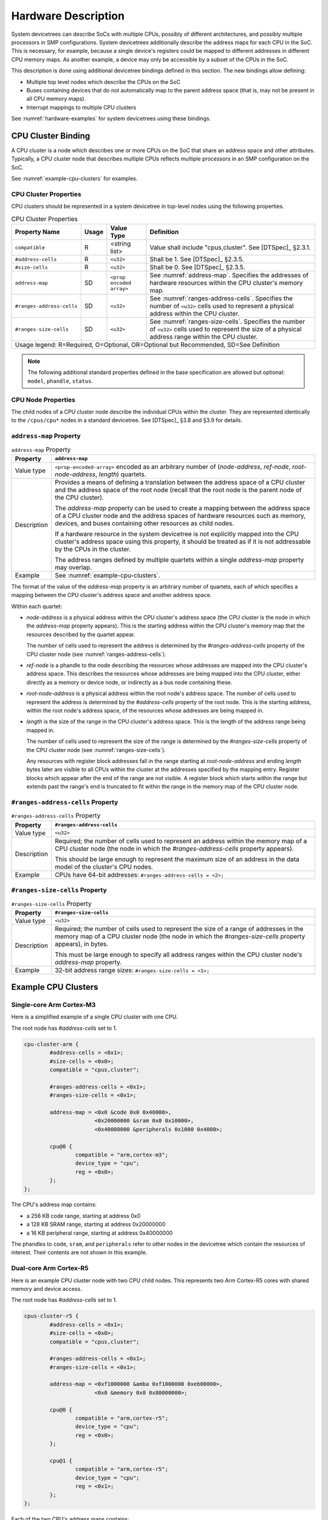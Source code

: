 .. _hardware-bindings:

Hardware Description
====================

System devicetrees can describe SoCs with multiple CPUs, possibly of
different architectures, and possibly multiple processors in SMP
configurations. System devicetrees additionally describe the address
maps for each CPU in the SoC. This is necessary, for example, because
a single device's registers could be mapped to different addresses in
different CPU memory maps. As another example, a device may only be
accessible by a subset of the CPUs in the SoC.

This description is done using additional devicetree bindings defined
in this section. The new bindings allow defining:

- Multiple top level nodes which describe the CPUs on the SoC
- Buses containing devices that do not automatically map to the parent
  address space (that is, may not be present in all CPU memory maps).
- Interrupt mappings to multiple CPU clusters

See :numref:`hardware-examples` for system devicetrees using these
bindings.

CPU Cluster Binding
-------------------

A CPU cluster is a node which describes one or more CPUs on the SoC
that share an address space and other attributes. Typically, a CPU
cluster node that describes multiple CPUs reflects multiple processors
in an SMP configuration on the SoC.

See :numref:`example-cpu-clusters` for examples.

CPU Cluster Properties
~~~~~~~~~~~~~~~~~~~~~~

CPU clusters should be represented in a system devicetree in top-level
nodes using the following properties.

.. TODO: this is present in system-device-tree.dts and is mentioned in
   chapter4-bus-firewalls.rst, but may not be needed after all.

   ``bus-master-id``         SD    ``<u32>``             ...

.. tabularcolumns:: | p{4cm} p{0.75cm} p{4cm} p{6.5cm} |
.. table:: CPU Cluster Properties

   ========================= ===== ===================== ===============================================
   Property Name             Usage Value Type            Definition
   ========================= ===== ===================== ===============================================
   ``compatible``            R     <string list>         Value shall include "cpus,cluster".
                                                         See [DTSpec]_ §2.3.1.
   ``#address-cells``        R     ``<u32>``             Shall be 1. See [DTSpec]_ §2.3.5.
   ``#size-cells``           R     ``<u32>``             Shall be 0. See [DTSpec]_ §2.3.5.
   ``address-map``           SD    ``<prop encoded       See :numref:`address-map`. Specifies the
                                   array>``              addresses of hardware resources within the CPU
                                                         cluster's memory map.
   ``#ranges-address-cells`` SD    ``<u32>``             See :numref:`ranges-address-cells`. Specifies
                                                         the number of ``<u32>`` cells used to represent
                                                         a physical address within the CPU cluster.
   ``#ranges-size-cells``    SD    ``<u32>``             See :numref:`ranges-size-cells`. Specifies the
                                                         number of ``<u32>`` cells used to represent the
                                                         size of a physical address range within the
                                                         CPU cluster.

   Usage legend: R=Required, O=Optional, OR=Optional but Recommended, SD=See Definition
   =====================================================================================================

.. note:: The following additional standard properties defined in the
          base specification are allowed but optional: ``model``,
          ``phandle``, ``status``.

CPU Node Properties
~~~~~~~~~~~~~~~~~~~

The child nodes of a CPU cluster node describe the individual CPUs
within the cluster. They are represented identically to the
``/cpus/cpu*`` nodes in a standard devicetree. See [DTSpec]_ §3.8 and
§3.9 for details.

.. _address-map:

``address-map`` Property
~~~~~~~~~~~~~~~~~~~~~~~~

.. tabularcolumns:: | l J |
.. table:: ``address-map`` Property

   =========== ==============================================================
   Property    ``address-map``
   =========== ==============================================================
   Value type  ``<prop-encoded-array>`` encoded as an arbitrary number of
               (*node-address*, *ref-node*, *root-node-address*, *length*)
               quartets.

   Description Provides a means of defining a translation between the
               address space of a CPU cluster and the address space of
               the root node (recall that the root node is the parent
               node of the CPU cluster).

               The *address-map* property can be used to create a
               mapping between the address space of a CPU cluster node
               and the address spaces of hardware resources such as
               memory, devices, and buses containing other resources as
               child nodes.

               If a hardware resource in the system devicetree
               is not explicitly mapped into the CPU cluster's
               address space using this property, it should be treated
               as if it is not addressable by the CPUs in the cluster.

               The address ranges defined by multiple quartets within
               a single *address-map* property may overlap.
   Example     See :numref:`example-cpu-clusters`.
   =========== ==============================================================

The format of the value of the *address-map* property is an arbitrary
number of quartets, each of which specifies a mapping between the CPU
cluster's address space and another address space.

Within each quartet:

- *node-address* is a physical address within the CPU cluster's address
  space (the CPU cluster is the node in which the *address-map* property
  appears). This is the starting address within the CPU cluster's memory
  map that the resources described by the quartet appear.

  The number of cells used to represent the address is determined by the
  *#ranges-address-cells* property of the CPU cluster node (see
  :numref:`ranges-address-cells`).

- *ref-node* is a phandle to the node describing the resources whose
  addresses are mapped into the CPU cluster's address space. This
  describes the resources whose addresses are being mapped into the CPU
  cluster, either directly as a memory or device node, or indirectly as
  a bus node containing these.

- *root-node-address* is a physical address within the root node's
  address space. The number of cells used to represent the address is
  determined by the *#address-cells* property of the root node. This is
  the starting address, within the root node's address space, of the
  resources whose addresses are being mapped in.

- *length* is the size of the range in the CPU cluster's address space.
  This is the length of the address range being mapped in.

  The number of cells used to represent the size of the range is
  determined by the *#ranges-size-cells* property of the CPU cluster
  node (see :numref:`ranges-size-cells`).

  Any resources with register block addresses fall in the range starting
  at *root-node-address* and ending *length* bytes later are visible to
  all CPUs within the cluster at the addresses specified by the mapping
  entry. Register blocks which appear after the end of the range are not
  visible. A register block which starts within the range but extends
  past the range's end is truncated to fit within the range in the
  memory map of the CPU cluster node.

.. _ranges-address-cells:

``#ranges-address-cells`` Property
~~~~~~~~~~~~~~~~~~~~~~~~~~~~~~~~~~

.. tabularcolumns:: | l J |
.. table:: ``#ranges-address-cells`` Property

   =========== ==============================================================
   Property    ``#ranges-address-cells``
   =========== ==============================================================
   Value type  ``<u32>``
   Description Required; the number of cells used to represent an address
               within the memory map of a CPU cluster node (the node in
               which the *#ranges-address-cells* property appears).

               This should be large enough to represent the maximum size of
               an address in the data model of the cluster's CPU nodes.
   Example     CPUs have 64-bit addresses: ``#ranges-address-cells = <2>;``
   =========== ==============================================================

.. _ranges-size-cells:

``#ranges-size-cells`` Property
~~~~~~~~~~~~~~~~~~~~~~~~~~~~~~~

.. tabularcolumns:: | l J |
.. table:: ``#ranges-size-cells`` Property

   =========== ==============================================================
   Property    ``#ranges-size-cells``
   =========== ==============================================================
   Value type  ``<u32>``
   Description Required; the number of cells used to represent the size of a
               range of addresses in the memory map of a CPU cluster node
               (the node in which the *#ranges-size-cells* property
               appears), in bytes.

               This must be large enough to specify all address ranges
               within the CPU cluster node's *address-map* property.
   Example     32-bit address range sizes: ``#ranges-size-cells = <1>;``
   =========== ==============================================================

.. _example-cpu-clusters:

Example CPU Clusters
--------------------

.. _single-core-arm-cortex-m3:

Single-core Arm Cortex-M3
~~~~~~~~~~~~~~~~~~~~~~~~~

Here is a simplified example of a single CPU cluster with one CPU.

The root node has *#address-cells* set to 1.

.. code-block:: dts

   cpu-cluster-arm {
           #address-cells = <0x1>;
           #size-cells = <0x0>;
           compatible = "cpus,cluster";

           #ranges-address-cells = <0x1>;
           #ranges-size-cells = <0x1>;

           address-map = <0x0 &code 0x0 0x40000>,
                         <0x20000000 &sram 0x0 0x10000>,
                         <0x40000000 &peripherals 0x1000 0x4000>;

           cpu@0 {
                   compatible = "arm,cortex-m3";
                   device_type = "cpu";
                   reg = <0x0>;
           };
   };

The CPU's address map contains:

- a 256 KB code range, starting at address 0x0
- a 128 KB SRAM range, starting at address 0x20000000
- a 16 KB peripheral range, starting at address 0x40000000

The phandles to ``code``, ``sram``, and ``peripherals`` refer to other
nodes in the devicetree which contain the resources of interest. Their
contents are not shown in this example.

Dual-core Arm Cortex-R5
~~~~~~~~~~~~~~~~~~~~~~~

Here is an example CPU cluster node with two CPU child nodes. This
represents two Arm Cortex-R5 cores with shared memory and
device access.

The root node has *#address-cells* set to 1.

.. code-block:: dts

   cpus-cluster-r5 {
           #address-cells = <0x1>;
           #size-cells = <0x0>;
           compatible = "cpus,cluster";

           #ranges-address-cells = <0x1>;
           #ranges-size-cells = <0x1>;

           address-map = <0xf1000000 &amba 0xf1000000 0xeb00000>,
                         <0x0 &memory 0x0 0x80000000>;

           cpu@0 {
                   compatible = "arm,cortex-r5";
                   device_type = "cpu";
                   reg = <0x0>;
           };

           cpu@1 {
                   compatible = "arm,cortex-r5";
                   device_type = "cpu";
                   reg = <0x1>;
           };
   };

Each of the two CPU's address maps contains:

- a 235 MiB range containing resources within an ``amba`` bus node
- a 2 GiB memory range, starting at address 0x0

The addressable resources for each CPU are identical.

Again, the phandles to ``amba`` and ``memory`` refer to nodes elsewhere
in the devicetree that are not shown in this example.

.. _indirect-bus:

Indirect Bus Binding
--------------------

An *indirect bus* is a node in the system devicetree which acts as a
resource container. This is similar to the "simple-bus" compatible value
defined in [DTSpec]_ §4.5.

However, unlike "simple-bus" nodes, the resources inside an indirect bus
do *not* map into the parent node's address space. The devices on the
bus can only be accessed directly by CPUs within CPU clusters whose
*address-map* properties explicitly include the devices.

Indirect Bus Properties
~~~~~~~~~~~~~~~~~~~~~~~

CPU clusters should be represented in a system devicetree in top-level
nodes using the following properties.

.. tabularcolumns:: | p{4cm} p{0.75cm} p{4cm} p{6.5cm} |
.. table:: CPU Cluster Properties

   ========================= ===== ===================== ===============================================
   Property Name             Usage Value Type            Definition
   ========================= ===== ===================== ===============================================
   ``compatible``            R     <string list>         Value shall include "indirect-bus".
   ``#address-cells``        R     ``<u32>``             See [DTSpec]_ §2.3.5.
   ``#size-cells``           R     ``<u32>``             See [DTSpec]_ §2.3.5.

   Usage legend: R=Required, O=Optional, OR=Optional but Recommended, SD=See Definition
   =====================================================================================================

.. note:: Additional standard properties defined in the base
          specification §2.3 are allowed but optional.

.. _default-cpu-cluster:

The Default Cluster, ``/cpus``
------------------------------

Within a system devicetree, the ``/cpus`` node is the default CPU
cluster. As in a standard devicetree, this node can access the resources
contained in any "simple-bus" node directly. However, this node does not
have direct access to any resources defined within any "indirect-bus"
nodes by default. Within a system devicetree, the default cluster can
contain an *address-map* property if resources from indirect bus nodes
are visible to the corresponding CPUs.

.. _hardware-examples:

Example System Devicetree Hardware Descriptions
-----------------------------------------------

Simple example
~~~~~~~~~~~~~~

Here is a simplified example involving a single-core CPU cluster with
three resource nodes. This is based on
:numref:`single-core-arm-cortex-m3`, but was extended to show the
resource nodes.

.. code-block:: dts

   cpu-cluster-arm {
           #address-cells = <0x1>;
           #size-cells = <0x0>;
           compatible = "cpus,cluster";

           #ranges-size-cells = <0x1>;
           #ranges-address-cells = <0x1>;

           address-map = <0x0 &code 0x0 0x40000>,
                         <0x20000000 &sram 0x0 0x10000>,
                         <0x40000000 &peripherals 0x1000 0x4000>;

           cpu@0 {
                   compatible = "arm,cortex-m3";
                   device_type = "cpu";
                   reg = <0x0>;
           };
   };

   code: code-bus {
           compatible = "indirect-bus";
           #address-cells = <1>;
           #size-cells = <1>;

           flash@0 {
                   compatible = "...";
                   reg = <0x0 0x40000>;
           };
   };

   sram: sram-bus {
           compatible = "indirect-bus";
           #address-cells = <1>;
           #size-cells = <1>;

           sram@0 {
                   compatible = "mmio-sram";
                   reg = <0x0 0x10000>;
           };

           sram@10000 {
                   compatible = "mmio-sram";
                   reg = <0x10000 0x10000>;
           };
   };

   peripherals: peripheral-bus {
           compatible = "indirect-bus";
           #address-cells = <1>;
           #size-cells = <1>;

           serial@0 {
                   compatible = "...";
                   reg = <0x0 0x1000>;
           };

           serial@2000 {
                   compatible = "...";
                   reg = <0x2000 0x1000>;
           };
   };

In this example:

- the on-chip NOR flash device ``flash@0`` is visible starting at
  address 0x0 in the CPU cluster's address space

- the SRAM ``sram@0`` is visible starting at 0x20000000

- the SRAM ``sram@10000`` is not visible to the CPU cluster,
  because its *address-map* property constrains the ``sram``
  address range to 0x10000 bytes in size

- the serial ports ``serial@0`` and ``serial@2000`` are visible
  starting at 0x40001000 and 0x40003000, respectively

More complex example
~~~~~~~~~~~~~~~~~~~~

Here is another example. Some properties have been omitted for brevity.

.. code-block:: dts

   /* default cluster */
   cpus {
           #address-cells = <1>;
           #size-cells = <0>;

           cpu@0 {
                   reg = <0>;
           };
           cpu@1 {
                   reg = <1>;
           };
   };

   /* additional R5 cluster */
   cpus_r5: cpus-cluster-r5 {
           compatible = "cpus,cluster";
           #address-cells = <1>;
           #size-cells = <0>;

           /* specifies address mappings */
           address-map = <0xf9000000 &amba_rpu 0xf9000000 0x10000>;

           cpu@0 {
                   reg = <0>;
           };

           cpu@1 {
                   reg = <1>;
           };
   };

   amba_rpu: rpu-bus {
           compatible = "indirect-bus";
   };

In this example, there are:

- two CPU cluster nodes; one of them is the default cluster, ``/cpus``,
  and the other is ``cpus_r5``
- an indirect bus, ``amba_rpu`` which is not visible to the default cluster
- the ``cpus_r5`` cluster can see the ``amba_rpu`` bus, because it is
  explicitly mapped using the *address-map* property

As discussed above, devices only physically accessible from one of the
two clusters should be placed under an "indirect-bus" appropriately.

For instance, we can extend the above to show how the interrupt tree and
interrupt mapping can be described for multiple CPU clusters using the
definitions in [DTSpec]_ §2.4:

.. code-block:: dts

   /* default cluster */
   cpus {
   };

   /* additional R5 cluster */
   cpus_r5: cpus-cluster-r5 {
           compatible = "cpus,cluster";

           /* specifies address mappings */
           address-map = <0xf9000000 &amba_rpu 0xf9000000 0x10000>;
   };

   /* bus only accessible by cpus */
   amba_apu: apu-bus {
           compatible = "simple-bus";

           gic_a72: interrupt-controller@f9000000 {
           };
   };

   /* bus only accessible by cpus_r5 */
   amba_rpu: rpu-bus {
           compatible = "indirect-bus";

           gic_r5: interrupt-controller@f9000000 {
           };
   };

Note that:

- ``gic_a72`` is visible to ``/cpus``, but not to ``cpus_r5``, because
  ``amba_apu`` is not present in the *address-map* property of ``cpus_r5``.

- ``gic_r5`` is visible to ``cpus_r5``, because it is present in the
  *address-map* property of ``cpus_r5``

- ``gic_r5`` is not visible to ``/cpus`` because indirect bus nodes do
  not automatically map to the parent address space, and ``/cpus``
  doesn't have an *address-map* property

Relying on the fact that each interrupt controller is visible to its CPU
cluster node, it is possible to express interrupt routing from a device
to multiple clusters. For instance:

.. code-block:: dts

   amba: axi-bus {
           compatible = "simple-bus";
           #address-cells = <2>;
           #size-cells = <2>;
           ranges;

           #interrupt-cells = <3>;
           interrupt-map-pass-thru = <0xffffffff 0xffffffff 0xffffffff>;
           interrupt-map-mask = <0x0 0x0 0x0>;
           interrupt-map = <0x0 0x0 0x0 &gic_a72 0x0 0x0 0x0>,
                           <0x0 0x0 0x0 &gic_r5 0x0 0x0 0x0>;

           can0: can@ff060000 {
                   compatible = "xlnx,canfd-2.0";
                   reg = <0x0 0xff060000 0x0 0x6000>;
                   interrupts = <0x0 0x14 0x1>;
           };
   };

In this example, all devices under ``amba``, including ``can@ff060000``,
have their interrupts routed to both ``gic_r5`` and ``gic_a72``.
